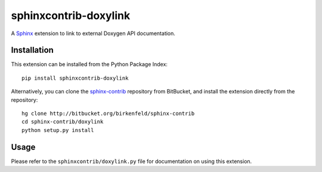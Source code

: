 ######################
sphinxcontrib-doxylink
######################

.. http://packages.python.org/sphinxcontrib-doxylink

A Sphinx_ extension to link to external Doxygen API documentation.


Installation
------------

This extension can be installed from the Python Package Index::

   pip install sphinxcontrib-doxylink

Alternatively, you can clone the sphinx-contrib_ repository from BitBucket,
and install the extension directly from the repository::

   hg clone http://bitbucket.org/birkenfeld/sphinx-contrib
   cd sphinx-contrib/doxylink
   python setup.py install


Usage
-----

Please refer to the ``sphinxcontrib/doxylink.py`` file for documentation on using this extension.


.. _`Sphinx`: http://sphinx.pocoo.org/latest
.. _`sphinx-contrib`: http://bitbucket.org/birkenfeld/sphinx-contrib
.. _documentation: http://packages.python.org/sphinxcontrib-doxylink

